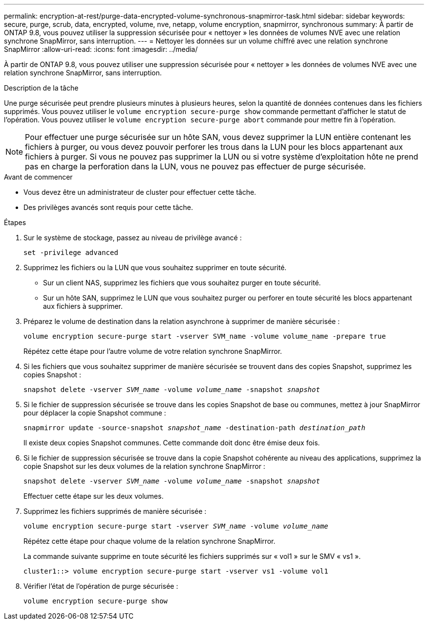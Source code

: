---
permalink: encryption-at-rest/purge-data-encrypted-volume-synchronous-snapmirror-task.html 
sidebar: sidebar 
keywords: secure, purge, scrub, data, encrypted, volume, nve, netapp, volume encryption, snapmirror, synchronous 
summary: À partir de ONTAP 9.8, vous pouvez utiliser la suppression sécurisée pour « nettoyer » les données de volumes NVE avec une relation synchrone SnapMirror, sans interruption. 
---
= Nettoyer les données sur un volume chiffré avec une relation synchrone SnapMirror
:allow-uri-read: 
:icons: font
:imagesdir: ../media/


[role="lead"]
À partir de ONTAP 9.8, vous pouvez utiliser une suppression sécurisée pour « nettoyer » les données de volumes NVE avec une relation synchrone SnapMirror, sans interruption.

.Description de la tâche
Une purge sécurisée peut prendre plusieurs minutes à plusieurs heures, selon la quantité de données contenues dans les fichiers supprimés. Vous pouvez utiliser le `volume encryption secure-purge show` commande permettant d'afficher le statut de l'opération. Vous pouvez utiliser le `volume encryption secure-purge abort` commande pour mettre fin à l'opération.


NOTE: Pour effectuer une purge sécurisée sur un hôte SAN, vous devez supprimer la LUN entière contenant les fichiers à purger, ou vous devez pouvoir perforer les trous dans la LUN pour les blocs appartenant aux fichiers à purger. Si vous ne pouvez pas supprimer la LUN ou si votre système d'exploitation hôte ne prend pas en charge la perforation dans la LUN, vous ne pouvez pas effectuer de purge sécurisée.

.Avant de commencer
* Vous devez être un administrateur de cluster pour effectuer cette tâche.
* Des privilèges avancés sont requis pour cette tâche.


.Étapes
. Sur le système de stockage, passez au niveau de privilège avancé :
+
`set -privilege advanced`

. Supprimez les fichiers ou la LUN que vous souhaitez supprimer en toute sécurité.
+
** Sur un client NAS, supprimez les fichiers que vous souhaitez purger en toute sécurité.
** Sur un hôte SAN, supprimez le LUN que vous souhaitez purger ou perforer en toute sécurité les blocs appartenant aux fichiers à supprimer.


. Préparez le volume de destination dans la relation asynchrone à supprimer de manière sécurisée :
+
`volume encryption secure-purge start -vserver SVM_name -volume volume_name -prepare true`

+
Répétez cette étape pour l'autre volume de votre relation synchrone SnapMirror.

. Si les fichiers que vous souhaitez supprimer de manière sécurisée se trouvent dans des copies Snapshot, supprimez les copies Snapshot :
+
`snapshot delete -vserver _SVM_name_ -volume _volume_name_ -snapshot _snapshot_`

. Si le fichier de suppression sécurisée se trouve dans les copies Snapshot de base ou communes, mettez à jour SnapMirror pour déplacer la copie Snapshot commune :
+
`snapmirror update -source-snapshot _snapshot_name_ -destination-path _destination_path_`

+
Il existe deux copies Snapshot communes. Cette commande doit donc être émise deux fois.

. Si le fichier de suppression sécurisée se trouve dans la copie Snapshot cohérente au niveau des applications, supprimez la copie Snapshot sur les deux volumes de la relation synchrone SnapMirror :
+
`snapshot delete -vserver _SVM_name_ -volume _volume_name_ -snapshot _snapshot_`

+
Effectuer cette étape sur les deux volumes.

. Supprimez les fichiers supprimés de manière sécurisée :
+
`volume encryption secure-purge start -vserver _SVM_name_ -volume _volume_name_`

+
Répétez cette étape pour chaque volume de la relation synchrone SnapMirror.

+
La commande suivante supprime en toute sécurité les fichiers supprimés sur « vol1 » sur le SMV « vs1 ».

+
[listing]
----
cluster1::> volume encryption secure-purge start -vserver vs1 -volume vol1
----
. Vérifier l'état de l'opération de purge sécurisée :
+
`volume encryption secure-purge show`


